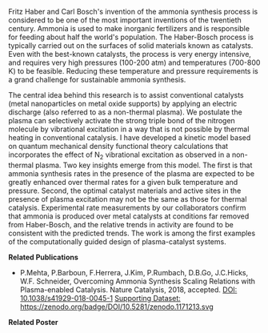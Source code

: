 #+BEGIN_COMMENT
.. title: Advancing sustainable ammonia synthesis using plasma-enabled catalysis
.. slug: ammonia-synthesis
.. date: 2018-03-25 23:03:15 UTC-04:00
.. tags: 
.. category: 
.. link: 
.. description: 
.. type: text

#+END_COMMENT


[[../../images/TOC-graphic.png]]

Fritz Haber and Carl Bosch's invention of the ammonia synthesis process is considered to be one of the most important inventions of the twentieth century. Ammonia is used to make inorganic fertilizers and is responsible for feeding about half the world's population. The Haber-Bosch process is typically carried out on the surfaces of solid materials known as catalysts. Even with the best-known catalysts, the process is very energy intensive, and requires very high pressures (100-200 atm) and temperatures (700-800 K) to be feasible. Reducing these temperature and pressure requirements is a grand challenge for sustainable ammonia synthesis.

The central idea behind this research is to assist conventional catalysts (metal nanoparticles on metal oxide supports) by applying an electric discharge (also referred to as a non-thermal plasma). We postulate the plasma can selectively activate the strong triple bond of the nitrogen molecule by vibrational excitation in a way that is not possible by thermal heating in conventional catalysis. I have developed a kinetic model based on quantum mechanical density functional theory calculations that incorporates the effect of N_{2} vibrational excitation as observed in a non-thermal plasma. Two key insights emerge from this model. The first is that ammonia synthesis rates in the presence of the plasma are expected to be greatly enhanced over thermal rates for a given bulk temperature and pressure. Second, the optimal catalyst materials and active sites in the presence of plasma excitation may not be the same as those for thermal catalysis. Experimental rate measurements by our collaborators confirm that ammonia is produced over metal catalysts at conditions far removed from Haber-Bosch, and the relative trends in activity are found to be consistent with the predicted trends. The work is among the first examples of the computationally guided design of plasma-catalyst systems.

*Related Publications*

- P.Mehta, P.Barboun, F.Herrera, J.Kim, P.Rumbach, D.B.Go, J.C.Hicks, W.F. Schneider, Overcoming Ammonia Synthesis Scaling Relations with Plasma-enabled Catalysis. Nature Catalysis, 2018, accepted. [[https://doi.org/10.1038/s41929-018-0045-1][DOI: 10.1038/s41929-018-0045-1]]  [[https://zenodo.org/record/1171213#.WrhZjmaZPUI][Supporting Dataset: https://zenodo.org/badge/DOI/10.5281/zenodo.1171213.svg]]

*Related Poster* 
[[../../files/NH3-poster.pdf][https://prtkm.github.io/images/NH3-poster.png]]
